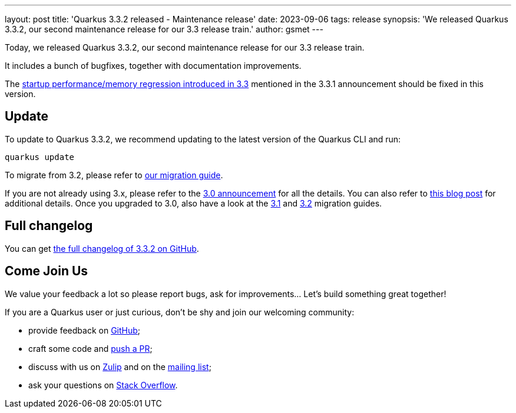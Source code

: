 ---
layout: post
title: 'Quarkus 3.3.2 released - Maintenance release'
date: 2023-09-06
tags: release
synopsis: 'We released Quarkus 3.3.2, our second maintenance release for our 3.3 release train.'
author: gsmet
---

Today, we released Quarkus 3.3.2, our second maintenance release for our 3.3 release train.

It includes a bunch of bugfixes, together with documentation improvements.

The https://github.com/quarkusio/quarkus/issues/35406[startup performance/memory regression introduced in 3.3] mentioned in the 3.3.1 announcement should be fixed in this version.

== Update

To update to Quarkus 3.3.2, we recommend updating to the latest version of the Quarkus CLI and run:

[source,bash]
----
quarkus update
----

To migrate from 3.2, please refer to https://github.com/quarkusio/quarkus/wiki/Migration-Guide-3.3[our migration guide].

If you are not already using 3.x, please refer to the https://quarkus.io/blog/quarkus-3-0-final-released/[3.0 announcement] for all the details.
You can also refer to https://quarkus.io/blog/quarkus-3-upgrade/[this blog post] for additional details.
Once you upgraded to 3.0, also have a look at the https://github.com/quarkusio/quarkus/wiki/Migration-Guide-3.1[3.1] and https://github.com/quarkusio/quarkus/wiki/Migration-Guide-3.2[3.2] migration guides.

== Full changelog

You can get https://github.com/quarkusio/quarkus/releases/tag/3.3.2[the full changelog of 3.3.2 on GitHub].

== Come Join Us

We value your feedback a lot so please report bugs, ask for improvements... Let's build something great together!

If you are a Quarkus user or just curious, don't be shy and join our welcoming community:

 * provide feedback on https://github.com/quarkusio/quarkus/issues[GitHub];
 * craft some code and https://github.com/quarkusio/quarkus/pulls[push a PR];
 * discuss with us on https://quarkusio.zulipchat.com/[Zulip] and on the https://groups.google.com/d/forum/quarkus-dev[mailing list];
 * ask your questions on https://stackoverflow.com/questions/tagged/quarkus[Stack Overflow].
